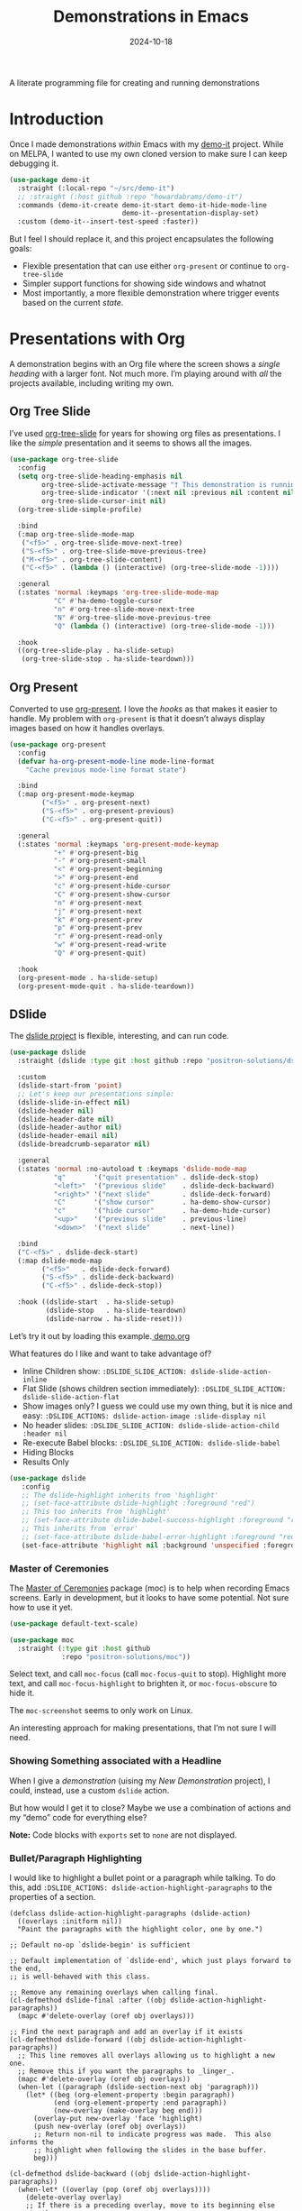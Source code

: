 #+title:  Demonstrations in Emacs
#+author: Howard X. Abrams
#+date:   2024-10-18
#+filetags: emacs hamacs
#+lastmod: [2024-12-16 Mon]
#+STARTUP: showstars

A literate programming file for creating and running demonstrations

#+begin_src emacs-lisp :exports none
  ;;; ha-demos --- creating and running demonstrations -*- lexical-binding: t; -*-
  ;;
  ;; © 2024 Howard X. Abrams
  ;;   Licensed under a Creative Commons Attribution 4.0 International License.
  ;;   See http://creativecommons.org/licenses/by/4.0/
  ;;
  ;; Author: Howard X. Abrams <http://gitlab.com/howardabrams>
  ;; Maintainer: Howard X. Abrams
  ;; Created: October 18, 2024
  ;;
  ;; While obvious, GNU Emacs does not include this file or project.
  ;;
  ;;; Commentary:
  ;;
  ;;  This replaces my original demo-it project encapsulating the following goals:
  ;;
  ;;  - Flexible presentation that can use either `org-present' or
  ;;    continue to `org-tree-slide'
  ;;
  ;;  - Simpler support functions for showing side windows and whatnot
  ;;
  ;;  - Most importantly, a more flexible demonstration where trigger
  ;;    events based on the current state.
  ;;
  ;; *NB:* Do not edit this file. Instead, edit the original literate file at:
  ;;            ~/src/hamacs/ha-demos.org
  ;;       And tangle the file to recreate this one.
  ;;
  ;;; Code:
#+end_src

* Introduction
Once I made demonstrations /within/ Emacs with my [[https://github.com/howardabrams/demo-it][demo-it]] project. While on MELPA, I wanted to use my own cloned version to make sure I can keep debugging it.

#+begin_src emacs-lisp :tangle no
    (use-package demo-it
      :straight (:local-repo "~/src/demo-it")
      ;; :straight (:host github :repo "howardabrams/demo-it")
      :commands (demo-it-create demo-it-start demo-it-hide-mode-line
                                demo-it--presentation-display-set)
      :custom (demo-it--insert-test-speed :faster))
#+end_src

But I feel I should replace it, and this project encapsulates the following goals:

  - Flexible presentation that can use either =org-present= or continue to =org-tree-slide=
  - Simpler support functions for showing side windows and whatnot
  - Most importantly, a more flexible demonstration where trigger events based on the current /state/.

* Presentations with Org
A demonstration begins with an Org file where the screen shows a /single heading/ with a larger font. Not much more. I’m playing around with /all/ the projects available, including writing my own.
** Org Tree Slide
I’ve used [[https://github.com/takaxp/org-tree-slide][org-tree-slide]] for years for showing org files as presentations. I like the /simple/ presentation and it seems to shows all the images.

#+BEGIN_SRC emacs-lisp :tangle no
  (use-package org-tree-slide
    :config
    (setq org-tree-slide-heading-emphasis nil
          org-tree-slide-activate-message "† This demonstration is running in Emacs"
          org-tree-slide-indicator '(:next nil :previous nil :content nil)
          org-tree-slide-cursor-init nil)
    (org-tree-slide-simple-profile)

    :bind
    (:map org-tree-slide-mode-map
     ("<f5>" . org-tree-slide-move-next-tree)
     ("S-<f5>" . org-tree-slide-move-previous-tree)
     ("M-<f5>" . org-tree-slide-content)
     ("C-<f5>" . (lambda () (interactive) (org-tree-slide-mode -1))))

    :general
    (:states 'normal :keymaps 'org-tree-slide-mode-map
             "C" #'ha-demo-toggle-cursor
             "n" #'org-tree-slide-move-next-tree
             "N" #'org-tree-slide-move-previous-tree
             "Q" (lambda () (interactive) (org-tree-slide-mode -1)))

    :hook
    ((org-tree-slide-play . ha-slide-setup)
     (org-tree-slide-stop . ha-slide-teardown)))
#+END_SRC
** Org Present
Converted to use [[https://github.com/rlister/org-present][org-present]]. I love the /hooks/ as that makes it easier to handle. My problem with =org-present= is that it doesn’t always display images based on how it handles overlays.

#+begin_src emacs-lisp :tangle no
  (use-package org-present
    :config
    (defvar ha-org-present-mode-line mode-line-format
      "Cache previous mode-line format state")

    :bind
    (:map org-present-mode-keymap
          ("<f5>" . org-present-next)
          ("S-<f5>" . org-present-previous)
          ("C-<f5>" . org-present-quit))

    :general
    (:states 'normal :keymaps 'org-present-mode-keymap
             "+" #'org-present-big
             "-" #'org-present-small
             "<" #'org-present-beginning
             ">" #'org-present-end
             "c" #'org-present-hide-cursor
             "C" #'org-present-show-cursor
             "n" #'org-present-next
             "j" #'org-present-next
             "k" #'org-present-prev
             "p" #'org-present-prev
             "r" #'org-present-read-only
             "w" #'org-present-read-write
             "Q" #'org-present-quit)

    :hook
    (org-present-mode . ha-slide-setup)
    (org-present-mode-quit . ha-slide-teardown))
#+end_src
** DSlide
The [[https://github.com/positron-solutions/dslide][dslide project]] is flexible, interesting, and can run code.

#+begin_src emacs-lisp
  (use-package dslide
    :straight (dslide :type git :host github :repo "positron-solutions/dslide")

    :custom
    (dslide-start-from 'point)
    ;; Let's keep our presentations simple:
    (dslide-slide-in-effect nil)
    (dslide-header nil)
    (dslide-header-date nil)
    (dslide-header-author nil)
    (dslide-header-email nil)
    (dslide-breadcrumb-separator nil)

    :general
    (:states 'normal :no-autoload t :keymaps 'dslide-mode-map
             "q"       '("quit presentation" . dslide-deck-stop)
             "<left>"  '("previous slide"    . dslide-deck-backward)
             "<right>" '("next slide"        . dslide-deck-forward)
             "C"       '("show cursor"       . ha-demo-show-cursor)
             "c"       '("hide cursor"       . ha-demo-hide-cursor)
             "<up>"    '("previous slide"    . previous-line)
             "<down>"  '("next slide"        . next-line))

    :bind
    ("C-<f5>" . dslide-deck-start)
    (:map dslide-mode-map
          ("<f5>"   . dslide-deck-forward)
          ("S-<f5>" . dslide-deck-backward)
          ("C-<f5>" . dslide-deck-stop))

    :hook ((dslide-start  . ha-slide-setup)
           (dslide-stop   . ha-slide-teardown)
           (dslide-narrow . ha-slide-reset)))
#+end_src

Let’s try it out by loading this example.[[file:~/.emacs.d/straight/repos/dslide/test/demo.org][ demo.org]]

What features do I like and want to take advantage of?
  - Inline Children show: =:DSLIDE_SLIDE_ACTION: dslide-slide-action-inline=
  - Flat Slide (shows children section immediately): =:DSLIDE_SLIDE_ACTION: dslide-slide-action-flat=
  - Show images only? I guess we could use my own thing, but it is nice and easy: =:DSLIDE_ACTIONS: dslide-action-image :slide-display nil=
  - No header slides: =:DSLIDE_SLIDE_ACTION: dslide-slide-action-child :header nil=
  - Re-execute Babel blocks: =:DSLIDE_SLIDE_ACTION: dslide-slide-babel=
  - Hiding Blocks
  - Results Only

#+BEGIN_SRC emacs-lisp :tangle no
  (use-package dslide
     :config
     ;; The dslide-highlight inherits from 'highlight'
     ;; (set-face-attribute dslide-highlight :foreground "red")
     ;; This too inherits from 'highlight'
     ;; (set-face-attribute dslide-babel-success-highlight :foreground "red")
     ;; This inherits from `error'
     ;; (set-face-attribute dslide-babel-error-highlight :foreground "red")
     (set-face-attribute 'highlight nil :background 'unspecified :foreground "lightblue"))
#+END_SRC

*** Master of Ceremonies
The [[https://github.com/positron-solutions/moc][Master of Ceremonies]] package (moc) is to help when recording Emacs screens. Early in development, but it looks to have some potential. Not sure how to use it yet.

#+BEGIN_SRC emacs-lisp :tangle no
  (use-package default-text-scale)

  (use-package moc
    :straight (:type git :host github
               :repo "positron-solutions/moc"))
#+END_SRC

Select text, and call =moc-focus= (call =moc-focus-quit= to stop). Highlight more text, and call =moc-focus-highlight= to brighten it, or =moc-focus-obscure= to hide it.

The =moc-screenshot= seems to only work on Linux.

An interesting approach for making presentations, that I’m not sure I will need.

*** Showing Something associated with a Headline
:PROPERTIES:
:DSLIDE_ACTIONS: dslide-action-babel
:END:

When I give a /demonstration/ (uising my [[New Demonstration]] project), I could, instead, use a custom =dslide= action.

But how would I get it to close? Maybe we use a combination of actions and my “demo” code for everything else?

*Note:* Code blocks with =exports= set to =none= are not displayed.

#+begin_src elisp :tangle no :exports none :results none
  (ha-demo-show-file "ha-org.org" :position 'right
                     :focus 'presentation :heading "Meetings"
                     :shift 0)
#+end_src

#+BEGIN_SRC emacs-lisp :tangle no :exports none :results none
  (ha-demo-highlight-buffer :buffer "ha-org.org"
                            :hi-lines "268-274")
#+END_SRC

#+begin_src elisp :tangle no :exports none :results none
  (delete-other-windows)
#+end_src

*** Bullet/Paragraph Highlighting
I would like to highlight a bullet point or a paragraph while talking.
To do this, add =:DSLIDE_ACTIONS: dslide-action-highlight-paragraphs= to the properties of a section.

#+begin_src elisp emacs-lisp
  (defclass dslide-action-highlight-paragraphs (dslide-action)
    ((overlays :initform nil))
    "Paint the paragraphs with the highlight color, one by one.")

  ;; Default no-op `dslide-begin' is sufficient

  ;; Default implementation of `dslide-end', which just plays forward to the end,
  ;; is well-behaved with this class.

  ;; Remove any remaining overlays when calling final.
  (cl-defmethod dslide-final :after ((obj dslide-action-highlight-paragraphs))
    (mapc #'delete-overlay (oref obj overlays)))

  ;; Find the next paragraph and add an overlay if it exists
  (cl-defmethod dslide-forward ((obj dslide-action-highlight-paragraphs))
    ;; This line removes all overlays allowing us to highlight a new one.
    ;; Remove this if you want the paragraphs to _linger_.
    (mapc #'delete-overlay (oref obj overlays))
    (when-let ((paragraph (dslide-section-next obj 'paragraph)))
      (let* ((beg (org-element-property :begin paragraph))
             (end (org-element-property :end paragraph))
             (new-overlay (make-overlay beg end)))
        (overlay-put new-overlay 'face 'highlight)
        (push new-overlay (oref obj overlays))
        ;; Return non-nil to indicate progress was made.  This also informs the
        ;; highlight when following the slides in the base buffer.
        beg)))

  (cl-defmethod dslide-backward ((obj dslide-action-highlight-paragraphs))
    (when-let* ((overlay (pop (oref obj overlays))))
      (delete-overlay overlay)
      ;; If there is a preceding overlay, move to its beginning else move to the
      ;; beginning of the heading.
      (if-let ((overlay (car (oref obj overlays))))
          (dslide-marker obj (overlay-start overlay))
        (dslide-marker obj (org-element-property :begin (dslide-heading obj))))))
#+end_src
*** Custom Action Demo
:PROPERTIES:
:DSLIDE_ACTIONS: dslide-action-highlight-paragraphs
:END:
Massachusetts, in particular, has always been one of the laboratories of democracy. It's where people try things before they're popular. It's where we experiment.

  - Red
  - Orange
  - Yellow

Democracy depends on an informed citizenry and the social cohesion that those citizens can show even when they disagree.

The essence of democracy is the resolve of individuals working together to shape our institutions and our society in ways that allow all of us to flourish.
** My Slides
A /full/ presentation requires my /notes/ on one frame, and the presentation on the other.

To use this, following:
  1. Select the Org mode presentation
  2. Run the function, =ha-slide-make-notes-frame=
  3. Reference the notes file that would be associated with the presentation

The end result is two frames, where updating the presentation, updates the location of the other frame to match the same headline.

#+begin_src emacs-lisp
  (defvar ha-slide-notes-frame-name "Demonstration Notes"
    "The name of the frame that displays the presentation notes.")

  (defvar ha-slide-notes-frame nil
    "Frame containing the presentation notes.")

  (defvar ha-slide-notes-window nil
    "Window containing the presentation notes.")

  (defun ha-slide-make-notes-frame (filename &optional heading)
    "Display the notes, FILENAME, in a new frame.
  If HEADING is given, jump to that `org-mode' headline."
    (interactive "fNotes File: ")
    (let ((f (selected-frame)))
      (setq ha-slide-notes-frame
            (make-frame `((name . ,ha-slide-notes-frame-name))))
      (set-frame-position ha-slide-notes-frame 1310 0)
      (set-frame-size ha-slide-notes-frame 920 1420 t)

      ;; While I could call `find-file-other-frame', I want to make
      ;; sure I get the file loaded in the correct frame:
      (x-focus-frame ha-slide-notes-frame)
      (find-file filename)
      (goto-char (point-min))
      (when heading
        (re-search-forward (rx bol (one-or-more "*") (one-or-more space) (literal heading)))
        (recenter-top-bottom 0))

      (setq ha-slide-notes-window (selected-window))
      (delete-other-windows)

      ;; Highlight the original window containing the presentation:
      (x-focus-frame f)))
#+end_src

These interactive functions scroll the “notes” in the other window in another frame:

#+begin_src emacs-lisp
  (defun ha-slide-notes-scroll-up ()
    "Scroll the frame/window containing the notes, up."
    (interactive)
    (when ha-slide-notes-window
      (with-selected-window ha-slide-notes-window
        (scroll-up -10))))

  (defun ha-slide-notes-scroll-down ()
    "Scroll the frame/window containing the notes, down."
    (interactive)
    (when ha-slide-notes-window
      (with-selected-window ha-slide-notes-window
        (scroll-up 10))))

  (defun ha-slide-notes-update ()
    "Function to move the notes headline to current buffers.
  Assuming the buffer is showing an org-file, and previously
  called `ha-slide-make-notes-frame', this function moves
  the point in that buffer to the same headline."
    (interactive)
    (when ha-slide-notes-window
      (let ((heading (thread-first
                       (org-get-heading t t t t)
                       (substring-no-properties))))
        (with-selected-window ha-slide-notes-window
          (goto-char (point-min))
          (re-search-forward (rx (literal heading)) nil t)
          (recenter-top-bottom 0)))))
#+end_src

Call the =ha-slide-notes-update= function automatically after updating a slide. With =dslide=, we add a hook:

#+BEGIN_SRC emacs-lisp
  (use-package dslide
    :hook (dslide-narrow . 'ha-slide-notes-update))
#+END_SRC




#+END_SRC

** My Presentation View
Regardless of the presentation package I use, I make them all look similar with the following code. Much of this is getting rid of Emacs visual elements, like the cursor and the mode-line, as well as stopping minor modes that add visual changes, like spellchecking and the gutter. I can call this function from any presentation software used.

#+BEGIN_SRC emacs-lisp
  (defun ha-slide-setup (&optional frame-name)
    "Configure the look I want for presentations.
  The frame associated with FRAME-NAME is tidied
  by removing the gutters and other informative
  widgets not needed for a presentation."
    (org-indent-mode -1)
    ;; (org-modern-mode -1)

    (setq org-image-actual-width nil)
    (org-display-inline-images)
    (ha-org-blocks-hide-headers)
    (ha-org-hide-stars)
    (font-lock-update)
    (ha-demo-hide-mode-line)
    (ha-demo-hide-cursor)
    (ha-demo-presentation-frame frame-name)

    (text-scale-set 4)
    (git-gutter-mode -1)
    (flycheck-mode -1)
    (jinx-mode -1)

    ;; Clear the demonstration state cache:
    (clrhash ha-demo-prev-state)

    (evil-normal-state))
#+END_SRC

And after a presentation finishes, this function cleans up by restoring minor modes, etc:

#+BEGIN_SRC emacs-lisp
  (defun ha-slide-teardown ()
    "Reset the Org after a presentation."
    (org-indent-mode 1)
    ;; (org-modern-mode 1)

    (ha-org-blocks-show-headers)
    (font-lock-update)
    (ha-demo-show-mode-line)
    (ha-demo-show-cursor)
    (ha-demo-normalize-frame)

    (text-scale-set 0)
    (git-gutter-mode)
    (flycheck-mode)
    (jinx-mode))
#+END_SRC

The =dslide= seems to reset /everything/ on each slide display, so:

#+BEGIN_SRC emacs-lisp
  (defun ha-slide-reset ()
    "Reset the current slide."
    (interactive)
    (ha-org-blocks-hide-headers)
    (font-lock-update))
    #+END_SRC

* New Demonstration
Instead of executing a sequence of demonstration steps, demonstrations key on “state”, that is, the active buffer or major-mode, or the heading of an Org file, etc. I described the [[https://howardism.org/Technical/Emacs/demonstrations-part-two.html][guts of writing this code]], but we bind a key to calling =ha-demo-step= with a list of /state matchers/ to functions to call when matched. For instance:

#+BEGIN_SRC emacs-lisp :tangle no
  (define-ha-demo ha-simple-demo
                  (:heading "New Demonstration" :i 0) (message "Howdy")
                  (:heading "New Demonstration" :i 1) (message "Hi there"))

  (global-set-key (kbd "<f6>") 'ha-simple-demo)
#+END_SRC

To make the contents of the expression easier to write, the =define-ha-demo= as a macro. Otherwise we write a complicated =cond= with lots of duplicated calls to =ha-demo-state-match= (defined later). This macro creates a function, so the first parameter is the name of the function:

#+BEGIN_SRC emacs-lisp
  (defmacro define-ha-demo (demo-name &rest forms)
    "Create a demonstration sequence from FORMS as DEMO-NAME function.

  Call DEMO-NAME (as an interactive function), executes a function
  based matching list of states at point. Where FORMS is an even
  number of _matcher_ and _function_ to call.

  Probably best to explain this in an example:

    \(define-demo demo1
     \(:buffer \"demonstrations.py\")    \(message \"In a buffer\"\)
     \(:mode 'dired-mode\)              \(message \"In a dired\"\)
     \(:heading \"Raven Civilizations\"\) \(message \"In an org file\"\)\)

  Calling `(demo1)' displays a message based on position of the
  point in a particular buffer or place in a heading in an Org file.

  You can use the `:i' to specify different forms to call when
  the trigger matches the first time, versus the second time, etc.

  \(define-demo demo2
   \(:buffer \"demonstrations.org\" :i 0\) \(message \"First time\"\)
   \(:buffer \"demonstrations.org\" :i 1\) \(message \"Second time\"\)\)"
    `(defun ,demo-name ()
       (interactive)
       (let ((state (list :buffer (buffer-name)
                          :mode major-mode
                          :heading (when (eq major-mode 'org-mode)
                                  (org-get-heading)))))
         (cond
          ,@(seq-map (lambda (tf-pair)
                       (seq-let (trigger func) tf-pair
                         (list
                          `(ha-demo-state-match ',trigger state)
                          func)))
                     (seq-partition forms 2))))))
#+END_SRC

The matching function, =ha-demo-state-match= looks in a cache, the =demo-prev-state= hash table, for the number of times we have triggered that state, and /add/ that value into a new state variable we use to match, =:itful-state= (yeah, naming is hard).

*Note:* If we match, we want to return non-nil, and update this new incremented value back in our cache:

#+BEGIN_SRC emacs-lisp
  (defun ha-demo-state-match (triggers state)
    "Return non-nil if STATE has all TRIGGERS.
  The state also includes the number of times the triggers
  matched during previous calls. We do this by keeping track
  of the number of successful calls, and incrementing
  the iteration... if this function returns non-nil."

    ;; If the first element is either parameter is NOT a list,
    ;; we group it into a list of tuples:
    (when (not (listp (car triggers)))
      (setq triggers (seq-partition triggers 2)))
    (when (not (listp (car state)))
      (setq state (seq-partition state 2)))

    (let* ((iteration    (gethash state ha-demo-prev-state 0))
           (itful-state  (cons `(:i ,iteration) state)))
      (when (ha-demo-match triggers itful-state)
        (puthash state (1+ iteration) ha-demo-prev-state))))
#+END_SRC

Notice the two =when= expressions for using =seq-partition= for converting a /property-style/ list like =(:a 1 :b 2 :c 3)= into an more standard /associative/ list, like =((:a 1) (:b 2) (:c 3))=.

Let’s test:

#+BEGIN_SRC emacs-lisp :tangle no
  (ert-deftest ha-demo-state-match-test ()
    ;; Not specifying a state should always work:
    (should (ha-demo-state-match
             '(:a 1)      '((:a 1) (:b 2) (:c 4))))
    (should (ha-demo-state-match
             '(:a 1)      '((:a 1) (:b 2) (:c 4))))

    ;; Reset number of iterations of possible states:
    (clrhash ha-demo-prev-state)

    ;; With a clear hash, we should match on the
    ;; first (0) iteration:
    (should (ha-demo-state-match
             '(:a 1 :i 0) '((:a 1) (:b 3) (:c 4))))
    ;; Which should then match the next state:
    (should (ha-demo-state-match
             '(:a 1 :i 1) '((:a 1) (:b 3) (:c 4))))
    ;; But should not match any other state:
    (should (not (ha-demo-state-match
                  '(:a 1 :i 5) '((:a 1) (:b 2) (:c 3))))))
#+END_SRC

But can I check if I have triggered a state once before? Let’s keep track of the /states/ that have returned true before, in a hash table where the key is the /state/ (a list of =:buffer=, =:mode=, =:heading=, etc.) and the /value/ is the number of times triggered at that state:

#+BEGIN_SRC emacs-lisp
  (defvar ha-demo-prev-state (make-hash-table :test 'equal)
    "Matched states in keys, and store number of matches as values.")
#+END_SRC

Now, we have a new match function takes the /state/ and /triggers/, where the trigger could include an /iteration/, =:i= that limits a match. For instance:

  - =(:buffer "foobar.txt" :i 0)= :: triggers the first time we call this function in this buffer.
  - =(:buffer "foobar.txt" :i 1)= :: triggers the second time we call this function in this buffer.

If the =triggers= doesn’t contain an =:i=, it matches every time when meeting the other conditions.

Let’s create a function that could accept a list of /triggering keys/, and then compare that with another list representing the “current state” of the point, including the buffer, the mode, or the heading in an Org file. In this case, the magic happens by calling =seq-difference=:

#+BEGIN_SRC emacs-lisp
  (defun ha-demo-match (triggers state)
    "Return t if all elements of TRIGGERS are in STATE.
  Where TRIGGERS and STATE are lists of key/value tuple
  pairs, e.g. `((:a 1) (:b 2))'."
    ;; If difference returns anything, we've failed:
    (not (seq-difference triggers state)))
#+END_SRC

* Demonstration Support
What sort of functions will I often be doing?

** Hiding Blocks
When showing a presentation, I never want the =#+business= to lines to completely disappear. First attempt turned the foreground color to the background color, but that still leaves a blank, but occupied line. Using the invisible overlays removes them completely:

#+BEGIN_SRC emacs-lisp
  (defun ha-org-blocks-hide-headers ()
    "Make the headers and other block metadata invisible.
  See `ha-org-blocks-show-headers' to return their appearance."
    (let ((pattern (rx bol (zero-or-more space)
                       (or ":" "#")
                       (zero-or-more any) eol)))
      (save-excursion
        (goto-char (point-min))
        (while (re-search-forward pattern nil t)
          (let* ((start (match-beginning 0)) (end (1+ (match-end 0)))
                 (ovlay (make-overlay start end)))
            (overlay-put ovlay 'invisible t))))))

  (defun ha-org-blocks-show-headers ()
    "Un-invisibilize the headers and other block metadata invisible.
  In other words, this undoes what `ha-org-blocks-hide-headers' did."
    (delete-all-overlays))
#+END_SRC

What about deleting the initial bullets in =org-indent-mode=:

#+BEGIN_SRC emacs-lisp
  (defun ha-org-hide-stars ()
    "Create overlay to hide all initial astericks in Org headlines."
    (let ((pattern (rx bol (one-or-more "*") (one-or-more space))))
      (save-excursion
        (goto-char (point-min))
        (while (re-search-forward pattern nil t)
          (let* ((start (match-beginning 0))
                 (end   (1+ (match-end 0)))
                 (ovlay (make-overlay start end)))
            (overlay-put ovlay 'invisible t))))))
#+END_SRC

** Hide and Show the Cursor
The typical presentation software has an issue for hiding the cursor when working with Evil mode, and since setting =cursor-type= to =nil= doesn’t work in a graphical display (where we typically run a presentation), the following functions turn on/off the displayed cursor.

#+BEGIN_SRC emacs-lisp
  (defvar ha-demo-cursor nil
    "List of cursor states stored during `ha-demo-hide-cursor'.
  Used to restore with `ha-demo-show-cursor'.")

  (defun ha-demo-hide-cursor ()
    "Hide the cursor for the current frame."
    (interactive)
    (unless ha-demo-cursor
      (setq ha-demo-cursor
            (list cursor-type
                  t ; (when (boundp 'evil-default-cursor) evil-default-cursor)
                  (when (boundp 'evil-emacs-state-cursor) evil-emacs-state-cursor)
                  (when (boundp 'evil-normal-state-cursor) evil-normal-state-cursor)
                  (default-value blink-cursor-mode)
                  (when (display-graphic-p)
                    (frame-parameter (selected-frame) 'cursor-type))))

      ;; Turn off the cursor blinking minor mode:
      (blink-cursor-mode -1)

      ;; Change the cursor types for normal and Evil states:
      (setq-local cursor-type nil)
      (when (boundp 'evil-default-cursor)
        (setq-local
         evil-default-cursor nil
         evil-emacs-state-cursor nil
         evil-normal-state-cursor nil))

      ;; And most importantly, turn off the cursor for the selected frame:
      (set-frame-parameter (selected-frame) 'cursor-type nil)))

  (defun ha-demo-show-cursor ()
    "Restore cursor properties turned off by `ha-demo-hide-cursor'."
    (interactive)
    (when ha-demo-cursor
      (setq cursor-type (car ha-demo-cursor))

      (when (boundp 'evil-default-cursor)
        (setq-local
         evil-default-cursor (nth 1 ha-demo-cursor)
         evil-emacs-state-cursor (nth 2 ha-demo-cursor)
         evil-normal-state-cursor (nth 3 ha-demo-cursor)))

      (when (nth 4 ha-demo-cursor) (blink-cursor-mode 1))

      (set-frame-parameter (selected-frame)
                           'cursor-type (nth 5 ha-demo-cursor))
      (setq ha-demo-cursor nil)))

  (defun ha-demo-toggle-cursor ()
    "Toggle cursor display from shown or hidden."
    (interactive)
    (if ha-demo-cursor
        (ha-demo-show-cursor)
      (ha-demo-hide-cursor)))
    #+END_SRC

** Hide and Show the Modeline
For Org file displayed as presentations as well as images, we probably don’t want the distraction associated with the modeline, but when we finish the presentation, let’s turn it back on …

#+BEGIN_SRC emacs-lisp
  (defvar ha-demo-mode-line nil)
  (make-variable-buffer-local 'ha-demo-mode-line)

  (defun ha-demo-hide-mode-line ()
    "Hide mode line for a particular buffer."
    (interactive)
    (when mode-line-format
      (setq ha-demo-mode-line mode-line-format)
      (setq mode-line-format nil)))

  (defun ha-demo-show-mode-line ()
    "Restore mode hidden with `ha-demo-hide-mode-line'."
    (interactive)
    (if ha-demo-mode-line
        (setq mode-line-format ha-demo-mode-line)))
#+END_SRC

** Presentation Frame Properties
Like the work I’m doing to the mode-line, can we make the frame cleaner for a presentation?

#+BEGIN_SRC emacs-lisp
  (defvar ha-demo-frame-state nil
    "Store frame properties during `ha-demo-presentation-frame'.
  Stored before alteration, as to restore them with
  `ha-demo-normalize-frame'.")

  (defun ha-demo-presentation-frame (&optional name)
    "Remove the fringe and other frame settings.
  See `ha-demo-normalize-frame' for restoration.
  The NAME, if given, is the name of the frame."
    (interactive)
    (setq ha-demo-frame-state
          (list
           (frame-parameter (selected-frame) 'left-fringe)
           (frame-parameter (selected-frame) 'right-fringe)))

    (when name
      (set-frame-parameter (selected-frame) 'name name)))

  (defun ha-demo-normalize-frame ()
    "Restore frame state from `ha-demo-presentation-frame'."
    (interactive)
    (set-frame-parameter (selected-frame) 'left-fringe (nth 0 ha-demo-frame-state))
    (set-frame-parameter (selected-frame) 'right-fringe (nth 1 ha-demo-frame-state)))
#+END_SRC

** Display File
Displaying a File with:
  - On the side or covering the entire frame
  - Larger font size
  - Modeline or no modeline
  - Going to a particular text or line
  - Moving the cursor to the top or middle of the buffer window

All options? Should I use Common Lisp’s =cl-defun= for the keyword parameters?

#+BEGIN_SRC emacs-lisp
  (cl-defun ha-demo-show-file (filename &key position size modeline
                                        line heading shift cursor
                                        commands focus)
    "Show a file, FILENAME, in a buffer based on keyed parameters.
  POSITION can be 'full 'right or 'below and positions the window.
  SIZE is an integer for the font size based on the default size.
  MODELINE is shown if non-line, default is to hide it.
  LINE is either a line number or a regular expression to match.
  HEADING is a headline from the currently display Org file.
  SHIFT is the number of lines above the point to show, in case
  the LINE shouldn't be at the top of the window.
  The CURSOR can be 'show / 'yes or 'hide / 'no.
  The FOCUS can be 'presentation to return the cursor to the
  calling buffer.

  COMMANDS is a lambda expression that can contain any other
  instructions to happen to the buffer display."
    (let ((orig-buf (current-buffer)))
      (unless position
        (setq position :right))

      ;; Step 1: Create a window
      (pcase position
        ('above (progn (split-window-vertically)))
        ('up    (progn (split-window-vertically)))
        ('left  (progn (split-window-horizontally)))
        ('right (progn (split-window-horizontally) (other-window 1)))
        ('above (progn (split-window-vertically) (other-window 1)))
        ('below (progn (split-window-vertically) (other-window 1))))

      ;; Step 2: Load the file or switch to the buffer:
      (if (file-exists-p filename)
          (find-file filename)
        (switch-to-buffer filename))

      (goto-char (point-min))

      (when cursor
        (if (or (eq cursor 'yes) (eq cursor 'show))
            (ha-demo-show-cursor)
          (ha-demo-hide-cursor)))

      ;; Step 3: Increase the font size
      (when size
        (text-scale-set size))

      (unless modeline
        (setq-local mode-line-format nil))

      (ha-demo-highlight-buffer :line line :heading heading :shift shift
                                :commands commands)

      (when (and focus (eq focus 'presentation))
        (pop-to-buffer orig-buf))))
#+END_SRC

Let try it all together:

#+BEGIN_SRC emacs-lisp :tangle no
  (ha-demo-show-file "ha-config.org" :position 'right :size 1 :modeline nil :line 418 :shift 4)
#+END_SRC

Or:

#+BEGIN_SRC emacs-lisp :tangle no
  (ha-demo-show-file "ha-config.org" :modeline t
                     :heading "Text Expanders"
                     :commands (lambda () (jinx-mode -1)))
#+END_SRC

** Highlight Text in Buffer
Perhaps when we call =ha-demo-show-file=, we want to highlight different parts of the file?

#+BEGIN_SRC emacs-lisp
  (defface ha-demo-highlight-1 '((t :weight ultra-heavy))
    "Face used for highlighting alternate buffers.")

  (defface ha-demo-highlight-2 '((t :slant italic))
    "Face used for highlighting alternate buffers.")

  (defface ha-demo-highlight-3 '((t :background "#0000a0" :extend t))
    "Face used for highlighting alternate buffers.")

  (cl-defun ha-demo-highlight-buffer (&key buffer line heading shift
                                           hi-lines hi-face commands)
    "Move to a section of a buffer, and possibly highlight text.
  If BUFFER is given, call `pop-to-buffer' on that.
  If LINE, HEADING, or SHIFT is given, move to that section.
  If HI-LINES is given, create an overlay for those lines
  based on the face, HI-FACE (if that isn't given, bold those lines).
  Finally execute COMMANDS, if given."
    (when buffer
      (pop-to-buffer buffer))

    (when line
      (if (integerp line)
          (forward-line line)
        (re-search-forward line nil t)))

    (when heading
      (re-search-forward (rx bol (one-or-more "*") (one-or-more space)
                             (literal heading))
                         nil t))

    ;; If SHIFT is positive integer, left that many line above point,
    ;; otherwise don't do anything to leave it in the middle.
    ;; If SHIFT is null, move it to the top of the buffer window:
    (when shift
      (if (integerp shift)
          (recenter-top-bottom shift))
      (recenter-top-bottom 0))

    (when hi-lines
      (remove-overlays)
      (seq-let (first-line last-line) (string-split hi-lines (rx (or ":" "-")))
        (save-excursion
          (let* ((beg (goto-line (string-to-number first-line)))
                 (end (progn
                        (goto-line (string-to-number last-line))
                        (line-end-position)))
                 (new-overlay (make-overlay beg end)))

            (if hi-face
                (overlay-put new-overlay 'face hi-face)
              (overlay-put new-overlay 'face ha-demo-highlight-2))

            ;; (push new-overlay (oref obj overlays))
            ))))

    (when commands (funcall commands)))
    #+END_SRC

Example:

#+BEGIN_SRC emacs-lisp :tangle no
  (ha-demo-highlight-buffer :hi-lines "874-881" :hi-face 'ha-demo-highlight-3)
#+END_SRC


* Technical Artifacts                              :noexport:
Let's =provide= a name so we can =require= this file:

#+begin_src emacs-lisp :exports none
  (provide 'ha-demos)
  ;;; ha-demos.el ends here
#+end_src

#+DESCRIPTION: creating and running demonstrations

#+PROPERTY:    header-args:sh :tangle no
#+PROPERTY:    header-args:emacs-lisp  :tangle yes
#+PROPERTY:    header-args    :results none :eval no-export :comments no mkdirp yes

#+OPTIONS:     num:nil toc:nil todo:nil tasks:nil tags:nil date:nil
#+OPTIONS:     skip:nil author:nil email:nil creator:nil timestamp:nil
#+INFOJS_OPT:  view:nil toc:nil ltoc:t mouse:underline buttons:0 path:http://orgmode.org/org-info.js
